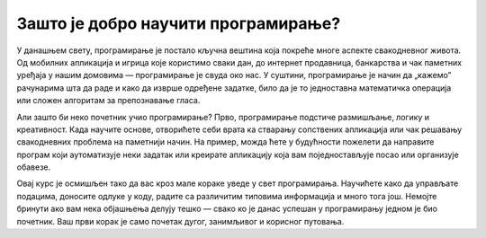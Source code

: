 ===============================================================
Зашто је добро научити програмирање?
===============================================================


У данашњем свету, програмирање је постало кључна вештина која покреће многе аспекте свакодневног живота. Од мобилних апликација и игрица које користимо сваки дан, 
до интернет продавница, банкарства и чак паметних уређаја у нашим домовима — програмирање је свуда око нас. У суштини, програмирање је начин да „кажемо” рачунарима 
шта да раде и како да изврше одређене задатке, било да је то једноставна математичка операција или сложен алгоритам за препознавање гласа.

Али зашто би неко почетник учио програмирање? Прво, програмирање подстиче размишљање, логику и креативност. Када научите основе, отворићете себи врата ка стварању 
сопствених апликација или чак решавању свакодневних проблема на паметнији начин. На пример, можда ћете у будућности пожелети да направите програм који аутоматизује 
неки задатак или креирате апликацију која вам поједностављује посао или организује обавезе.

Овај курс је осмишљен тако да вас кроз мале кораке уведе у свет програмирања. Научићете како да управљате подацима, доносите одлуке у коду, радите са различитим 
типовима информација и много тога још. Немојте бринути ако вам нека објашњења делују тешко — свако ко је данас успешан у програмирању једном је био почетник. Ваш 
први корак је само почетак дугог, занимљивог и корисног путовања.



